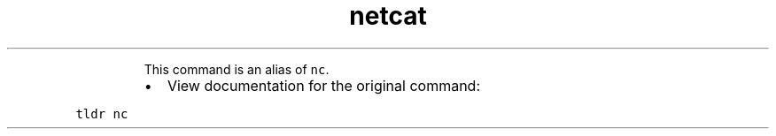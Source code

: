 .TH netcat
.PP
.RS
This command is an alias of \fB\fCnc\fR\&.
.RE
.RS
.IP \(bu 2
View documentation for the original command:
.RE
.PP
\fB\fCtldr nc\fR
